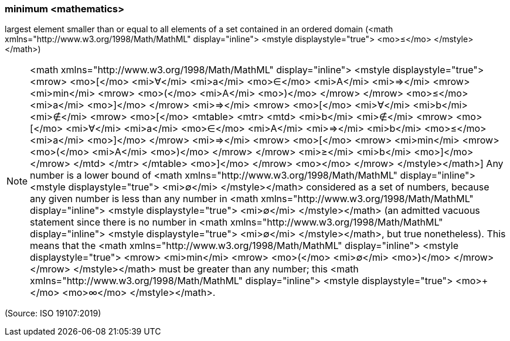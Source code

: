 === minimum <mathematics>

largest element smaller than or equal to all elements of a set contained in an ordered domain (<math xmlns="http://www.w3.org/1998/Math/MathML" display="inline">  <mstyle displaystyle="true">    <mo>&#x2264;</mo>  </mstyle></math>)

NOTE: <math xmlns="http://www.w3.org/1998/Math/MathML" display="inline">  <mstyle displaystyle="true">    <mrow>      <mo>[</mo>      <mi>&#x2200;</mi>      <mi>a</mi>      <mo>&#x2208;</mo>      <mi>A</mi>      <mi>&#x21d2;</mi>      <mrow>        <mi>min</mi>        <mrow>          <mo>(</mo>          <mi>A</mi>          <mo>)</mo>        </mrow>      </mrow>      <mo>&#x2264;</mo>      <mi>a</mi>      <mo>]</mo>    </mrow>    <mi>&#x21d2;</mi>    <mrow>      <mo>[</mo>      <mi>&#x2200;</mi>      <mi>b</mi>      <mi>&#x2209;</mi>      <mrow>        <mo>[</mo>        <mtable>          <mtr>            <mtd>              <mi>b</mi>              <mi>&#x2209;</mi>              <mrow>                <mo>[</mo>                <mi>&#x2200;</mi>                <mi>a</mi>                <mo>&#x2208;</mo>                <mi>A</mi>                <mi>&#x21d2;</mi>                <mi>b</mi>                <mo>&#x2264;</mo>                <mi>a</mi>                <mo>]</mo>              </mrow>              <mi>&#x21d2;</mi>              <mrow>                <mo>[</mo>                <mrow>                  <mi>min</mi>                  <mrow>                    <mo>(</mo>                    <mi>A</mi>                    <mo>)</mo>                  </mrow>                </mrow>                <mi>&#x2265;</mi>                <mi>b</mi>                <mo>]</mo>              </mrow>            </mtd>          </mtr>        </mtable>        <mo>]</mo>      </mrow>      <mo></mo>    </mrow>  </mstyle></math>] Any number is a lower bound of <math xmlns="http://www.w3.org/1998/Math/MathML" display="inline">  <mstyle displaystyle="true">    <mi>&#x2205;</mi>  </mstyle></math> considered as a set of numbers, because any given number is less than any number in <math xmlns="http://www.w3.org/1998/Math/MathML" display="inline">  <mstyle displaystyle="true">    <mi>&#x2205;</mi>  </mstyle></math> (an admitted vacuous statement since there is no number in <math xmlns="http://www.w3.org/1998/Math/MathML" display="inline">  <mstyle displaystyle="true">    <mi>&#x2205;</mi>  </mstyle></math>, but true nonetheless). This means that the <math xmlns="http://www.w3.org/1998/Math/MathML" display="inline">  <mstyle displaystyle="true">    <mrow>      <mi>min</mi>      <mrow>        <mo>(</mo>        <mi>&#x2205;</mi>        <mo>)</mo>      </mrow>    </mrow>  </mstyle></math> must be greater than any number; this <math xmlns="http://www.w3.org/1998/Math/MathML" display="inline">  <mstyle displaystyle="true">    <mo>+</mo>    <mo>&#x221e;</mo>  </mstyle></math>.

(Source: ISO 19107:2019)

